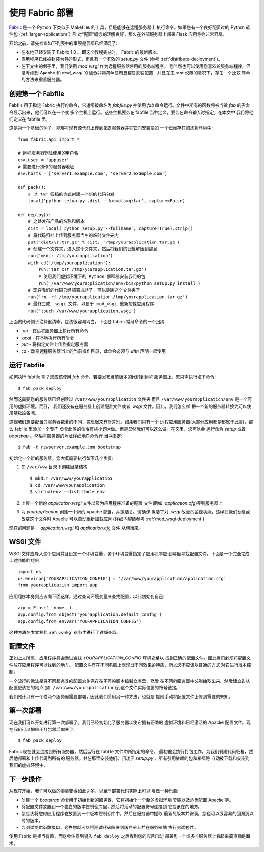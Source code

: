 .. _fabric-deployment:

使用 Fabric 部署
=====================

`Fabric`_ 是一个 Python 下类似于 Makefiles 的工具，但是能够在远程服务器上
执行命令。如果您有一个良好配置过的 Python 软件包 (:ref:`larger-applications`) 且
对“配置”概念的理解良好，那么在外部服务器上部署 Flask 应用将会非常容易。

开始之前，请先检查如下列表中的事项是否都已经满足了:

-   在本地已经安装了 Fabric 1.0 。即这个教程完成时， Fabric 的最新版本。
-   应用程序已经被封装为包的形式，而且有一个有效的 `setup.py` 文件
    (参考 :ref:`distribute-deployment`)。
-   在下文中的例子里，我们使用 `mod_wsgi` 作为远程服务器使用的服务端程序。
    您当然也可以使用您喜欢的服务端程序，但是考虑到 Apache 和 `mod_wsgi` 的
    组合非常简单易用且容易安装配置，并且在无 root 权限的情况下，存在一个比较
    简单的方法来重启服务器。

创建第一个 Fabfile
--------------------------

Fabfile 用于指定 Fabric 执行的命令，它通常被命名为 `fabfile.py` 并使用 `fab` 
命令运行。文件中所有的函数将被当做 `fab` 的子命令显示出来，他们可以在一个或
多个主机上运行。这些主机要么在 fabfile 当中定义，要么在命令输入时指定。在本文中
我们将他们定义在 fabfile 里。

这是第一个基础的例子，能够将现有源代码上传到指定服务器并将它们安装进如
一个已经存在的虚拟环境中::

    from fabric.api import *

    # 远程服务器登陆使用的用户名
    env.user = 'appuser'
    # 需要进行操作的服务器地址
    env.hosts = ['server1.example.com', 'server2.example.com']

    def pack():
        # 以 tar 归档的方式创建一个新的代码分发
        local('python setup.py sdist --formats=gztar', capture=False)

    def deploy():
        # 之处发布产品的名称和版本
        dist = local('python setup.py --fullname', capture=True).strip()
        # 将代码归档上传到服务器当中的临时文件夹内
        put('dist/%s.tar.gz' % dist, '/tmp/yourapplication.tar.gz')
        # 创建一个文件夹，进入这个文件夹，然后将我们的归档解压到那里
        run('mkdir /tmp/yourapplication')
        with cd('/tmp/yourapplication'):
            run('tar xzf /tmp/yourapplication.tar.gz')
            # 使用我们虚拟环境下的 Python 解释器安装我们的包
            run('/var/www/yourapplication/env/bin/python setup.py install')
        # 现在我们的代码已经部署成功了，可以删除这个文件夹了
        run('rm -rf /tmp/yourapplication /tmp/yourapplication.tar.gz')
        # 最终生成 .wsgi 文件，以便于 mod_wsgi 重新加载应用程序
        run('touch /var/www/yourapplication.wsgi')

上面的代码例子注释很清晰，应该很容易明白，下面是 fabric 常用命令的一个归纳:

-   `run` - 在远程服务器上执行所有命令
-   `local` - 在本地执行所有命令
-   `put` - 将指定文件上传到指定服务器
-   `cd` - 改变远程服务器当上的当前操作目录，此命令必须与 `with` 声明一起使用

运行 Fabfile
----------------

如何执行 fabfile 呢？您应该使用 `fab` 命令。若要发布当前版本的代码到远程
服务器上，您只需执行如下命令::

    $ fab pack deploy

然而这需要您的服务器已经创建过 ``/var/www/yourapplication`` 文件夹
而且 ``/var/www/yourapplication/env`` 是一个可用的虚拟环境。而且，
我们还没有在服务器上创建配置文件或者 `.wsgi` 文件。因此，我们怎么样
把一个新的服务器转换为可以使用基础设备呢。

这视我们想要配置的服务器数量的不同，实现起来有所差别。如果我们只有一个
远程应用服务器(大部分应用都是都属于此类)，那么 fabfile 里添加一个专门
负责此类的命令有些小题大做。但是显然我们可以这么做。在这里，您可以会
运行命令 `setup` 或者 `bootstrap` 。然后将服务器的地址详细地在命令行
当中指定::

    $ fab -H newserver.example.com bootstrap

初始化一个新的服务器，您大概需要执行如下几个步骤:

1.  在 ``/var/www`` 目录下创建目录结构::

        $ mkdir /var/www/yourapplication
        $ cd /var/www/yourapplication
        $ virtualenv --distribute env

2.  上传一个新的 `application.wsgi` 文件以及为应用程序准备的配置
    文件(例如: `application.cfg`)等到服务器上

3.  为 `yourapplication` 创建一个新的 Apache 配置，并激活它。请确保
    激活了对 `.wsgi` 改变的监视功能，这样在我们创建或改变这个文件时
    Apache 可以自动重新加载应用 (详细内容请参考 :ref:`mod_wsgi-deployment`)

现在的问题是， `application.wsgi` 和 `application.cfg` 文件
从何而来。

WSGI 文件
-------------

WSGI 文件应导入这个应用并且设定一个环境变量，这个环境变量指定了应用程序应
到哪里寻找配置文件。下面是一个完全完成上述功能的短例::



    import os
    os.environ['YOURAPPLICATION_CONFIG'] = '/var/www/yourapplication/application.cfg'
    from yourapplication import app

应用程序本身则应该向下面这样，通过查询环境变量来查找配置，以此初始化自己::

    app = Flask(__name__)
    app.config.from_object('yourapplication.default_config')
    app.config.from_envvar('YOURAPPLICATION_CONFIG')

这种方法在本文档的 :ref:`config` 这节中进行了详细介绍。

配置文件
----------------------

正如上文所属，应用程序将会通过查找 `YOURAPPLICATION_CONFIG` 环境变量以
找到正确的配置文件。因此我们必须将配置文件放在应用程序可以找到的地方。
配置文件有在不同电脑上表现出不同效果的特质，所以您不应该以普通的方式
对它进行版本控制。

一个流行的做法是将不同服务器的配置文件保存在不同的版本控制仓库里，然后
在不同的服务器中分别抽取出来。然后建立到从配置应该在的地点
(如: ``/var/www/yourapplication``)到这个文件实际位置的符号链接。

我们预计只有一个或两个服务器需要部署，因此我们采用另一种方法，也就是
提前手动将配置文件上传到需要的未知。

第一次部署
----------------

现在我们可以开始进行第一次部署了。我们已经初始化了服务器以使它拥有正确的
虚拟环境和已经激活的 Apache 配置文件。现在我们可以把应用打包然后部署了::

    $ fab pack deploy

Fabric 现在就会连接到所有服务器，然后运行在 fabfile 文件中所指定的命令。
最初他会执行打包工作，为我们创建代码归档，然后他部署和上传代码到所有的
服务器，并在那里安装他们。归功于 `setup.py` ，所有引用依赖的包和库都将
自动被下载和安装到我们的虚拟环境中。

下一步操作
----------

从现在开始，我们可以做的事情变得如此之多，以至于部署代码实际上可以
看做一种乐趣:

-   创建一个 `bootstrap` 命令用于初始化新的服务器，它将初始化一个新的虚拟环境
    安装以及适当配置 Apache 等。 
-   将配置文件放置到一个独立的版本控制仓库里，然后将活动的配置符号连接到
    它应该在的地方。
-   您应该将您的应用程序也放置到一个版本控制仓库中，然后在服务器中提取
    最新的版本并安装，您也可以很容易的回溯到以前的版本。
-   为测试提供函数接口，这样您就可以将测试代码部署到服务器上并在服务器端
    执行测试套件。

使用 Fabric 是相当有趣，而您会注意到键入 ``fab deploy`` 之后看到您的应用自动
部署到一个或多个服务器上看起来简直像是魔术。


.. _Fabric: http://fabfile.org/
